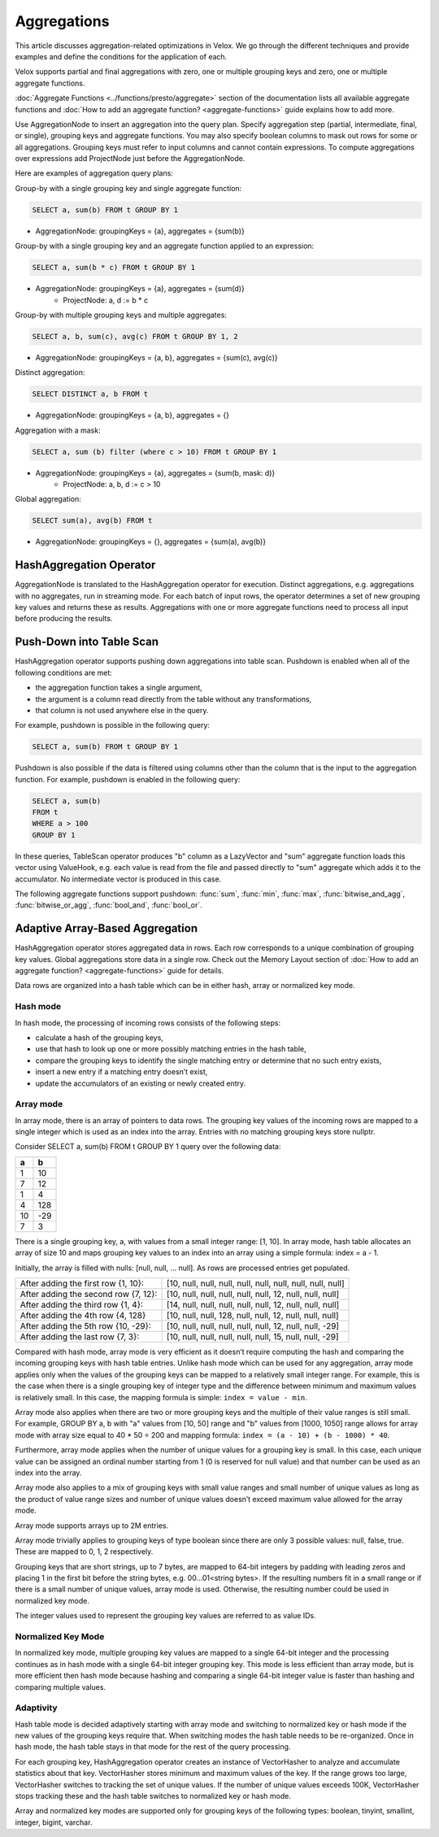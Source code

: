 ============
Aggregations
============

This article discusses aggregation-related optimizations in Velox. We go through
the different techniques and provide examples and define the conditions for the
application of each.

Velox supports partial and final aggregations with zero, one or multiple
grouping keys and zero, one or multiple aggregate functions.

:doc:`Aggregate Functions <../functions/presto/aggregate>` section of the documentation
lists all available aggregate functions and :doc:`How to add an aggregate
function? <aggregate-functions>` guide explains how to add more.

Use AggregationNode to insert an aggregation into the query plan. Specify
aggregation step (partial, intermediate, final, or single), grouping keys and
aggregate functions. You may also specify boolean columns to mask out rows for
some or all aggregations. Grouping keys must refer to input columns and cannot
contain expressions. To compute aggregations over expressions add ProjectNode
just before the AggregationNode.

Here are examples of aggregation query plans:

Group-by with a single grouping key and single aggregate function:

.. code-block:: sql

    SELECT a, sum(b) FROM t GROUP BY 1

* AggregationNode: groupingKeys = {a}, aggregates = {sum(b)}

Group-by with a single grouping key and an aggregate function applied to an
expression:

.. code-block:: sql

    SELECT a, sum(b * c) FROM t GROUP BY 1

* AggregationNode: groupingKeys = {a}, aggregates = {sum(d)}
    * ProjectNode: a, d := b * c

Group-by with multiple grouping keys and multiple aggregates:

.. code-block:: sql

    SELECT a, b, sum(c), avg(c) FROM t GROUP BY 1, 2

* AggregationNode: groupingKeys = {a, b}, aggregates = {sum(c), avg(c)}

Distinct aggregation:

.. code-block:: sql

    SELECT DISTINCT a, b FROM t

* AggregationNode: groupingKeys = {a, b}, aggregates = {}

Aggregation with a mask:

.. code-block:: sql

    SELECT a, sum (b) filter (where c > 10) FROM t GROUP BY 1

* AggregationNode: groupingKeys = {a}, aggregates = {sum(b, mask: d)}
    * ProjectNode: a, b, d := c > 10

Global aggregation:

.. code-block:: sql

    SELECT sum(a), avg(b) FROM t

* AggregationNode: groupingKeys = {}, aggregates = {sum(a), avg(b)}

HashAggregation Operator
------------------------

AggregationNode is translated to the HashAggregation operator for execution.
Distinct aggregations, e.g. aggregations with no aggregates, run in streaming
mode. For each batch of input rows, the operator determines a set of new
grouping key values and returns these as results. Aggregations with one or more
aggregate functions need to process all input before producing the results.

Push-Down into Table Scan
-------------------------

HashAggregation operator supports pushing down aggregations into table scan.
Pushdown is enabled when all of the following conditions are met:

* the aggregation function takes a single argument, 
* the argument is a column read directly from the table without any transformations, 
* that column is not used anywhere else in the query. 

For example, pushdown is possible in the following query:

.. code-block:: sql

    SELECT a, sum(b) FROM t GROUP BY 1

Pushdown is also possible if the data is filtered using columns other than the
column that is the input to the aggregation function. For example, pushdown is
enabled in the following query:

.. code-block:: sql

    SELECT a, sum(b) 
    FROM t 
    WHERE a > 100 
    GROUP BY 1

In these queries, TableScan operator produces "b" column as a LazyVector
and "sum" aggregate function loads this vector using ValueHook, e.g. each value
is read from the file and passed directly to "sum" aggregate which adds it to
the accumulator. No intermediate vector is produced in this case.

The following aggregate functions support pushdown: :func:`sum`, :func:`min`,
:func:`max`, :func:`bitwise_and_agg`, :func:`bitwise_or_agg`, :func:`bool_and`,
:func:`bool_or`.

Adaptive Array-Based Aggregation
--------------------------------

HashAggregation operator stores aggregated data in rows. Each row corresponds to
a unique combination of grouping key values. Global aggregations store data in
a single row. Check out the Memory Layout section of :doc:`How to add an aggregate
function? <aggregate-functions>` guide for details.

Data rows are organized into a hash table which can be in either hash, array or
normalized key mode.

Hash mode
~~~~~~~~~

In hash mode, the processing of incoming rows consists of the following steps:

* calculate a hash of the grouping keys,
* use that hash to look up one or more possibly matching entries in the hash table,
* compare the grouping keys to identify the single matching entry or determine that no such entry exists,
* insert a new entry if a matching entry doesn’t exist,
* update the accumulators of an existing or newly created entry.

Array mode
~~~~~~~~~~

In array mode, there is an array of pointers to data rows. The grouping key
values of the incoming rows are mapped to a single integer which is used as an
index into the array. Entries with no matching grouping keys store nullptr.

Consider SELECT a, sum(b) FROM t GROUP BY 1 query over the following data:

==  ==
a   b
==  ==
1   10
7   12
1   4
4   128
10  -29
7   3
==  ==

There is a single grouping key, a, with values from a small integer range:
[1, 10]. In array mode, hash table allocates an array of size 10 and maps
grouping key values to an index into an array using a simple formula: index =
a - 1.

Initially, the array is filled with nulls: [null, null, … null]. As rows are processed entries get populated.

============================================    =========================================================
After adding the first row {1, 10}:             [10, null, null, null, null, null, null, null, null, null]
After adding the second row {7, 12}:            [10, null, null, null, null, null, 12, null, null, null]
After adding the third row {1, 4}:              [14, null, null, null, null, null, 12, null, null, null]
After adding the 4th row {4, 128}               [10, null, null, 128, null, null, 12, null, null, null]
After adding the 5th row {10, -29}:             [10, null, null, null, null, null, 12, null, null, -29]
After adding the last row {7, 3}:               [10, null, null, null, null, null, 15, null, null, -29]
============================================    =========================================================

Compared with hash mode, array mode is very efficient as it doesn’t require
computing the hash and comparing the incoming grouping keys with hash table
entries. Unlike hash mode which can be used for any aggregation, array mode
applies only when the values of the grouping keys can be mapped to a relatively
small integer range. For example, this is the case when there is a single
grouping key of integer type and the difference between minimum and maximum
values is relatively small. In this case, the mapping formula is simple: ``index
= value - min``.

Array mode also applies when there are two or more grouping keys and the
multiple of their value ranges is still small. For example, GROUP BY a, b
with "a" values from [10, 50] range and "b" values from [1000, 1050] range
allows for array mode with array size equal to 40 * 50 = 200 and mapping
formula: ``index = (a - 10) + (b - 1000) * 40``.

Furthermore, array mode applies when the number of unique values for a grouping
key is small. In this case, each unique value can be assigned an ordinal number
starting from 1 (0 is reserved for null value) and that number can be used as
an index into the array.

Array mode also applies to a mix of grouping keys with small value ranges and
small number of unique values as long as the product of value range sizes and
number of unique values doesn’t exceed maximum value allowed for the array
mode.

Array mode supports arrays up to 2M entries.

Array mode trivially applies to grouping keys of type boolean since there are
only 3 possible values: null, false, true. These are mapped to 0, 1, 2
respectively.

Grouping keys that are short strings, up to 7 bytes, are mapped to 64-bit
integers by padding with leading zeros and placing 1 in the first bit before
the string bytes, e.g. 00...01<string bytes>. If the resulting numbers fit in a
small range or if there is a small number of unique values, array mode is used.
Otherwise, the resulting number could be used in normalized key mode.

The integer values used to represent the grouping key values are referred to as
value IDs.

Normalized Key Mode
~~~~~~~~~~~~~~~~~~~

In normalized key mode, multiple grouping key values are mapped to a single
64-bit integer and the processing continues as in hash mode with a single
64-bit integer grouping key. This mode is less efficient than array mode, but
is more efficient then hash mode because hashing and comparing a single 64-bit
integer value is faster than hashing and comparing multiple values.

Adaptivity
~~~~~~~~~~

Hash table mode is decided adaptively starting with array mode and switching to
normalized key or hash mode if the new values of the grouping keys require
that. When switching modes the hash table needs to be re-organized. Once in
hash mode, the hash table stays in that mode for the rest of the query
processing.

For each grouping key, HashAggregation operator creates an instance of
VectorHasher to analyze and accumulate statistics about that key. VectorHasher
stores minimum and maximum values of the key. If the range grows too large,
VectorHasher switches to tracking the set of unique values. If the number of
unique values exceeds 100K, VectorHasher stops tracking these and the hash
table switches to normalized key or hash mode.

Array and normalized key modes are supported only for grouping keys of the
following types: boolean, tinyint, smallint, integer, bigint, varchar.
